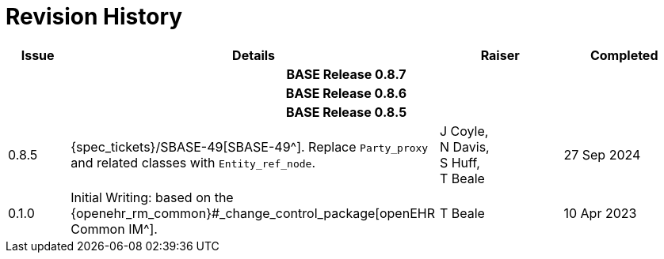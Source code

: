 = Revision History

[cols="1a,6,2,2a", options="header"]
|===
|Issue|Details|Raiser|Completed

4+^h|*BASE Release 0.8.7*

4+^h|*BASE Release 0.8.6*

4+^h|*BASE Release 0.8.5*

|[[latest_issue]]0.8.5
|{spec_tickets}/SBASE-49[SBASE-49^]. Replace `Party_proxy` and related classes with `Entity_ref_node`.
|J Coyle, +
N Davis, +
S Huff, +
T Beale
|[[latest_issue_date]]27 Sep 2024

|0.1.0
|Initial Writing: based on the {openehr_rm_common}#_change_control_package[openEHR Common IM^].
|T Beale
|10 Apr 2023

|===

